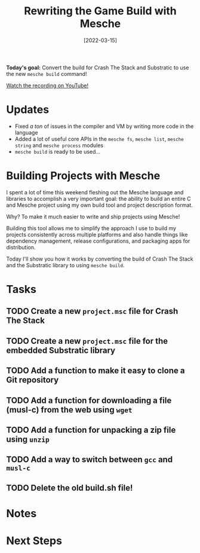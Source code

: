 #+title: Rewriting the Game Build with Mesche
#+date: [2022-03-15]
#+slug: 2022-03-15

*Today's goal:* Convert the build for Crash The Stack and Substratic to use the new =mesche build= command!

[[yt:neK34BxJz3g][Watch the recording on YouTube!]]

* Updates

- Fixed /a ton/ of issues in the compiler and VM by writing more code in the language
- Added a lot of useful core APIs in the =mesche fs=, =mesche list=, =mesche string= and =mesche process= modules
- =mesche build= is ready to be used...

* Building Projects with Mesche

I spent a lot of time this weekend fleshing out the Mesche language and libraries to accomplish a very important goal: the ability to build an entire C and Mesche project using my own build tool and project description format.

Why?  To make it much easier to write and ship projects using Mesche!

Building this tool allows me to simplify the approach I use to build my projects consistently across multiple platforms and also handle things like dependency management, release configurations, and packaging apps for distribution.

Today I'll show you how it works by converting the build of Crash The Stack and the Substratic library to using =mesche build=.

* Tasks

** TODO Create a new =project.msc= file for Crash The Stack
** TODO Create a new =project.msc= file for the embedded Substratic library
** TODO Add a function to make it easy to clone a Git repository
** TODO Add a function for downloading a file (musl-c) from the web using =wget=
** TODO Add a function for unpacking a zip file using =unzip=
** TODO Add a way to switch between =gcc= and =musl-c=
** TODO Delete the old build.sh file!

* Notes

* Next Steps
